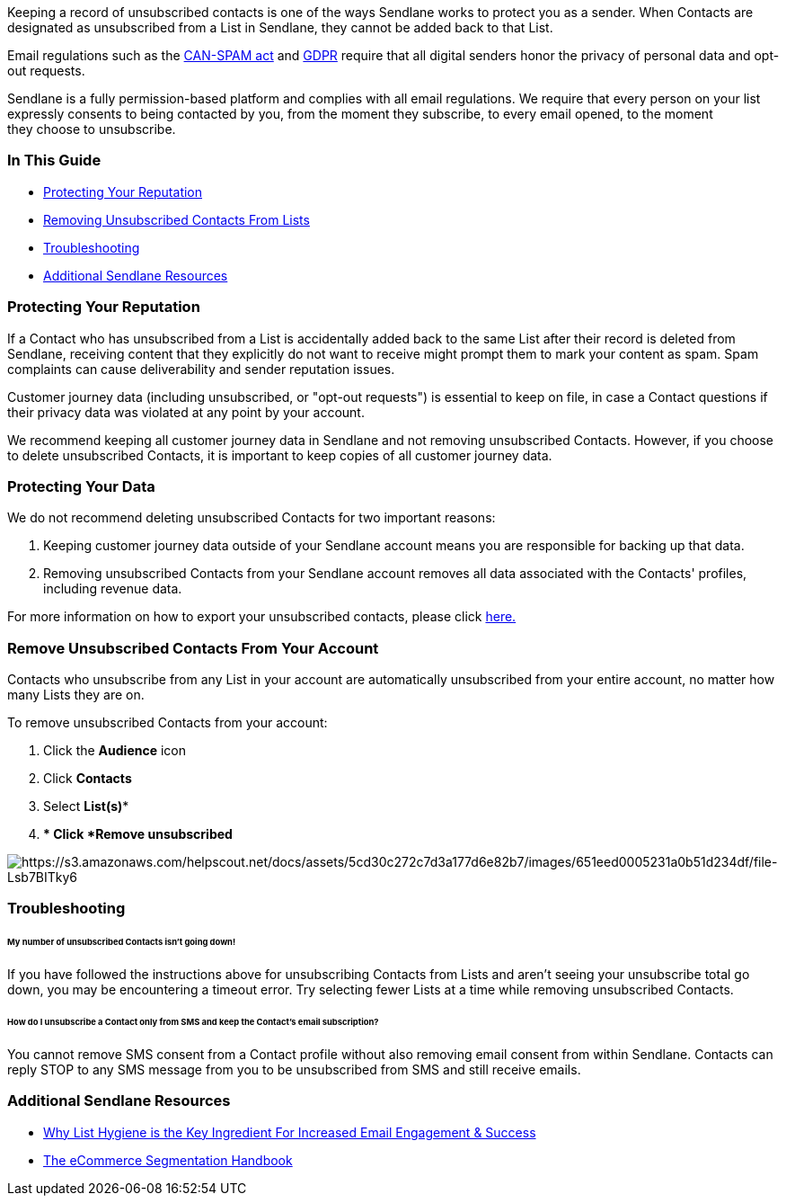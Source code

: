 Keeping a record of unsubscribed contacts is one of the ways Sendlane
works to protect you as a sender. When Contacts are designated as
unsubscribed from a List in Sendlane, they cannot be added back to that
List.

Email regulations such as the
https://www.ftc.gov/tips-advice/business-center/guidance/can-spam-act-compliance-guide-business[CAN-SPAM
act] and https://gdpr-info.eu[GDPR] require that all digital senders
honor the privacy of personal data and opt-out requests.

Sendlane is a fully permission-based platform and complies with all
email regulations. We require that every person on your list expressly
consents to being contacted by you, from the moment they subscribe, to
every email opened, to the moment they choose to unsubscribe.

=== In This Guide

* link:#protecting[Protecting Your Reputation]
* link:#removing[Removing Unsubscribed Contacts From Lists]
* link:#troubleshooting[Troubleshooting]
* link:#additional[Additional Sendlane Resources]

[[protecting]]
=== Protecting Your Reputation

If a Contact who has unsubscribed from a List is accidentally added back
to the same List after their record is deleted from Sendlane, receiving
content that they explicitly do not want to receive might prompt them to
mark your content as spam. Spam complaints can cause deliverability and
sender reputation issues.

Customer journey data (including unsubscribed, or "opt-out requests")
is essential to keep on file, in case a Contact questions if their
privacy data was violated at any point by your account. 

We recommend keeping all customer journey data in Sendlane and not
removing unsubscribed Contacts. However, if you choose to delete
unsubscribed Contacts, it is important to keep copies of all customer
journey data.

=== Protecting Your Data

We do not recommend deleting unsubscribed Contacts for two important
reasons:

. Keeping customer journey data outside of your Sendlane account means
you are responsible for backing up that data.
. Removing unsubscribed Contacts from your Sendlane account removes all
data associated with the Contacts' profiles, including revenue data.

For more information on how to export your unsubscribed contacts, please
click
https://help.sendlane.com/article/126-how-to-export-your-contacts[here.]

[[removing]]
=== Remove Unsubscribed Contacts From Your Account

Contacts who unsubscribe from any List in your account are automatically
unsubscribed from your entire account, no matter how many Lists they are
on.

To remove unsubscribed Contacts from your account:

. Click the *Audience* icon
. Click *Contacts* 
. Select *List(s)**
. ** Click *Remove unsubscribed*

image:https://s3.amazonaws.com/helpscout.net/docs/assets/5cd30c272c7d3a177d6e82b7/images/651eed0005231a0b51d234df/file-Lsb7BITky6.png[https://s3.amazonaws.com/helpscout.net/docs/assets/5cd30c272c7d3a177d6e82b7/images/651eed0005231a0b51d234df/file-Lsb7BITky6]

=== Troubleshooting

[[number]]
====== My number of unsubscribed Contacts isn't going down!

If you have followed the instructions above for unsubscribing Contacts
from Lists and aren't seeing your unsubscribe total go down, you may be
encountering a timeout error. Try selecting fewer Lists at a time while
removing unsubscribed Contacts.

[[sms-only]]
====== How do I unsubscribe a Contact only from SMS and keep the Contact's email subscription?

You cannot remove SMS consent from a Contact profile without also
removing email consent from within Sendlane. Contacts can reply STOP to
any SMS message from you to be unsubscribed from SMS and still receive
emails.

[[additional]]
=== Additional Sendlane Resources

* https://www.sendlane.com/blog/why-list-hygiene-is-the-key-ingredient-for-increased-email-engagement-success[Why
List Hygiene is the Key Ingredient For Increased Email Engagement &
Success]
* https://www.sendlane.com/ebooks/the-ecommerce-segmentation-handbook[The
eCommerce Segmentation Handbook]
